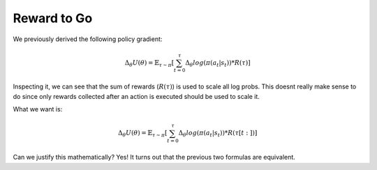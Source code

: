 Reward to Go 
==================

We previously derived the following policy gradient:

.. math::

    \Delta_{\theta} U(\theta) = 
    \mathbb{E}_{\tau \sim \pi} \left[
        \sum_{t=0}^{\tau}
            \Delta_{\theta} log \left( \pi (a_t | s_t) \right) * 
            R(\tau)
    \right]

Inspecting it, we can see that the sum of rewards (:math:`R(\tau)`) is used to
scale all log probs. This doesnt really make sense to do since only rewards collected
after an action is executed should be used to scale it.

What we want is:

.. math::

    \Delta_{\theta} U(\theta) = 
    \mathbb{E}_{\tau \sim \pi} \left[
        \sum_{t=0}^{\tau}
            \Delta_{\theta} log \left( \pi (a_t | s_t) \right) * 
            R(\tau [t:])
    \right]

Can we justify this mathematically? Yes! It turns out that the previous two formulas are equivalent.